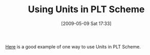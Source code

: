 #+POSTID: 2965
#+DATE: [2009-05-09 Sat 17:33]
#+OPTIONS: toc:nil num:nil todo:nil pri:nil tags:nil ^:nil TeX:nil
#+CATEGORY: Link
#+TAGS: PLT, Programming Language, Scheme
#+TITLE: Using Units in PLT Scheme

[[http://www.arcadianvisions.com/blog/?p=71][Here]] is a good example of one way to use Units in PLT Scheme.



